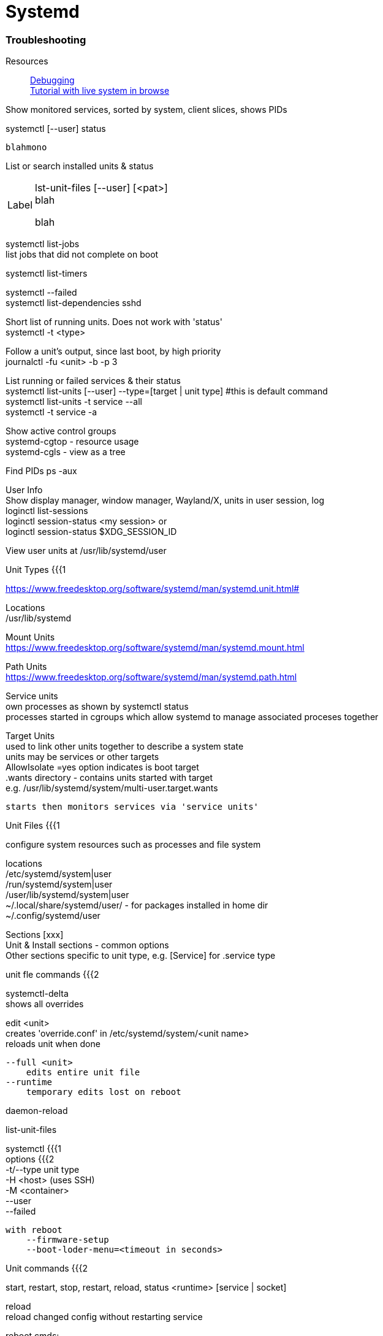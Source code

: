 = Systemd
:hardbreaks-option:


=== Troubleshooting

Resources::

https://freedesktop.org/wiki/Software/systemd/Debugging[Debugging] +
https://systemd-by-example.com[Tutorial with live system in browse] 

[source]

====
Show monitored services, sorted by system, client slices, shows PIDs 

systemctl [--user] status
====

`blahmono`

List or search installed units & status


[horizontal, width="40%"]
Label::
lst-unit-files [--user] [<pat>]
blah
+
blah


systemctl list-jobs
    list jobs that did not complete on boot

systemctl list-timers

systemctl --failed
    systemctl list-dependencies sshd

Short list of running units.  Does not work with 'status'
    systemctl -t <type>     

Follow a unit's output, since last boot, by high priority
    journalctl -fu <unit> -b -p 3

List running or failed services & their status
	systemctl list-units [--user] --type=[target | unit type]  #this is default command
    systemctl list-units -t service --all 
    systemctl -t service -a

Show active control groups
	systemd-cgtop - resource usage
	systemd-cgls - view as a tree

Find PIDs   ps -aux


User Info
    Show display manager, window manager, Wayland/X, units in user session, log
        loginctl list-sessions
        loginctl session-status <my session> or
        loginctl session-status $XDG_SESSION_ID

    
View user units at /usr/lib/systemd/user


Unit Types {{{1

https://www.freedesktop.org/software/systemd/man/systemd.unit.html#


Locations
    /usr/lib/systemd

Mount Units
https://www.freedesktop.org/software/systemd/man/systemd.mount.html


Path Units
https://www.freedesktop.org/software/systemd/man/systemd.path.html


Service units 
    own processes as shown by systemctl status
    processes started in cgroups which allow systemd to manage associated proceses together
        

Target Units
    used to link other units together to describe a system state
    units may be services or other targets
    AllowIsolate =yes option indicates is boot target
    .wants directory - contains units started with target
        e.g. /usr/lib/systemd/system/multi-user.target.wants

    starts then monitors services via 'service units'

Unit Files {{{1

configure system resources such as processes and file system
    
locations
    /etc/systemd/system|user
    /run/systemd/system|user
    /user/lib/systemd/system|user
    ~/.local/share/systemd/user/ - for packages installed in home dir
    ~/.config/systemd/user  

Sections [xxx]
    Unit & Install sections - common options
    Other sections specific to unit type, e.g. [Service] for .service type

unit fle commands {{{2

systemctl-delta
    shows all overrides

edit <unit>
    creates 'override.conf' in /etc/systemd/system/<unit name>
    reloads unit when done

    --full <unit>
        edits entire unit file
    --runtime
        temporary edits lost on reboot

daemon-reload

list-unit-files




systemctl {{{1
options {{{2
    -t/--type   unit type
    -H <host> (uses SSH)
    -M <container>
    --user
    --failed

    with reboot
        --firmware-setup
        --boot-loder-menu=<timeout in seconds>

Unit commands {{{2

start, restart, stop, restart, reload, status <runtime> [service | socket]


reload
    reload changed config without restarting service

reboot cmds:
    reboot, rescue, emergency

kill <name>
    use this instead of legacy kill command - cleans up dependent processes


list-dependencies <unit>
    Shows units required and wanted by the specified unit
    target units are recursively expanded
    
list-jobs
    check for stuck jobs 

list-timers

list-sockets --show-types


show - for machine use or debugging
    no arg 
        shows systemd version, vars

    Lists units pulled in by a given target.
    systemctl show -p "Wants" multi-user.target 

    Show dependent services & other targets
     systemctl show -p "After" sshd.service     

    systemctl show --property=Environment docker


system commands {{{2

suspend, hibernate, reboot, poweroff
switch-root 

list-machines

Monitoring {{{1

journal-brief
    http://cyberelk.net/tim/2015/10/19/journal-brief/


Show monitored services, sorted by system, client slices
    systemctl status

Failed services
    systemctl --failed
    systemctl reset-failed

Top for systemd slices
    systemd-cgtop

Show contents of cgroups
    systemd-cgls

Boot speed stats
    systemd-analyze

journalctl {{{1

-b / -b -1		this boot only / last boot
-f			follow
-r          reverse (newest entries first)
-n x        newest 10 or x
-e          open at end/most recent entries of log
--no-pager  don't pipe to pager

Filtering {{{2

filters:
-k          kernel output
-p err      priority - show at this level or above
            emerg, altert, crit, err, warning, notice, info, debug
-r /usr/sbin/sshd	same with path to exec
-u [--user] or --user-unit  logs for unit name


filter by date/time
--since "1 hour ago" | today 
--until "2015-01-11 03:00"

Filtering on field 
<field name>=<val> [ <field name>=<val> ]
Same field name specified more than once = OR
Different field names = AND

journalctl _UID=70 (AND) _SYSTEMD_UNIT=avahi-daemon.service (OR) _SYSTEMD_UNIT=crond.service
PRIORITY=3
_UID=1000
_SYSTEMD_UNIT

Manage Logs {{{2

log
--disk-usage    show size
--vacuum-size=1G
--vacuum-time=1year

/etc/systemd/journald.conf
SystemMaxUse=   max disk usage

Other {{{1

lsns
    list namespaces

Lists the targets that will include the service
     ls /etc/systemd/system/*.wants/sshd.service

hostnamectl
    -M containername
    set-hostname 'name'


timedatectl
    list-timezone
    set-timezone America/Toronto

systemd-cgls
    show processes in control groups

isolate <unit>
	start specified unit and stop all others.  
	.target sufflix assumed

	Boot to target unit: add to kernel parameters systemd.unit=multi-user.target

	systemctl isolate multi-user (or just init 3)
	systemctl isolate graphical (or default.target or init 5)
	systemctl set/get-default  <target name>


systemd-inhibit <cmd>
	prevent sleep while cmd runs


[#per-user]
Per User instance {{{1 

https://wiki.archlinux.org/title/Systemd/User

Config at
    .config/environment.d/#-name/
        VAR=value

Manage environment variables 
    import-environment --user
    set-environment --user
    show-environment --user

Users / Logind {{{1


logind 
	list-sessions/users/seats

    etc/systemd/logind.conf
        Configure sleep/hibernate timeout and which buttons activate
    etc/systemd/sleep.conf
        [Sleep]
        SuspendState=freeze

Reload logind.conf
    systemctl kill -s HUP systemd-logind

Logind.conf
    allow settings here to override Gnome power manager (does not work with external monitor connected)
       LidSwitchIgnoreInhibited=no  ???? - review man page on this

PAM config via logind

Per user temp folder
    /run/user/$UID
    created on login, destroyed on logout





Container networking {{{2

--port=<host #>:<cont #>
	map port in cont. to host
--network-interface=
	assign inf. on host to container.  Host cannot use.
--network-veth
	virtual interface 
--network-bridge
	virtual interface, bridged

examples {{{2

-xb -D /  #ephemeral snap of root
 -b -D /var/lib/container/mycontainer --template=/var/lib/container/fedora21 # tree using template
--template=/    #use host root dir as template 

networking {{{1

systemd-networkd
    Config files in /etc/systemd/network/

networkctl 	
	noarg	lists network interfaces
	status  shows info for interface #
    reload  reload config
    up/down <pat>

Setup
    Create .network files for interfaces
    examples at /usr/lib/systemd/network
    networkctl reload
    networkctl status

systemd-resolved

resolvectl
    check service status: resolvectl status
    check DNS function: resolvectl query google.com 

Config /etc/systemd/resolved.conf
    Provides Cloudflare or Google DNS by default
    Usually does not need editing

Setup:
    start/enable systemd-resolved.service
    ln -sf /run/systemd/resolve/stub-resolv.conf /etc/resolv.conf


Targets / Runlevels {{{1


systemctl list-dependencies graphical.target | grep target

kernel arg at boot
    systemd.unit=runlevel3.target
     systemd.unit=rescue.target 

start networking while rescue mode
    start network-online.target 


wireless with networkd {{{2

https://forum.manjaro.org/t/how-to-use-systemd-networkd-to-manage-your-wifi/1557

# /etc/systemd/network/wireless.network
[Match]
Name=wl*

[Network]
DHCP=yes
RouteMetric=20
IPv6PrivacyExtensions=true
## to use static IP uncomment these instead of DHCP
#DNS=192.168.1.254
#Address=192.168.1.87/24
#Gateway=192.168.1.254

# /etc/wpa_supplicant/wpa_supplicant-wlp1s0.conf
ctrl_interface=/var/run/wpa_supplicant
ctrl_interface_group=wheel
update_config=1
eapol_version=1
ap_scan=1
fast_reauth=1

sudo systemctl disable networkmanager
sudo systemctl stop networkmanager

sudo -i
rm /etc/resolv.conf
systemctl enable systemd-networkd
systemctl enable wpa_supplicant@wlp1s0
systemctl enable systemd-resolved
systemctl start systemd-networkd
systemctl start wpa_supplicant@wlp1s0
systemctl start systemd-resolved
ln -s /run/systemd/resolve/resolv.conf /etc/resolv.conf

set +o history
sudo wpa_passphrase <ESSID> <passphrase> >> /etc/wpa_supplicant/wpa_supplicant-wlp1s0.conf
set -o history



kernel arg at boot
    systemd.unit=runlevel3.target
     systemd.unit=rescue.target 

start networking while rescue mode
    start network-online.target 
Launch graphical desktop sessions {{{1

modern dm's will recognise .desktop files at usr/share/wayland-sessions/


Systemd-boot {{{1

See notes/boot

